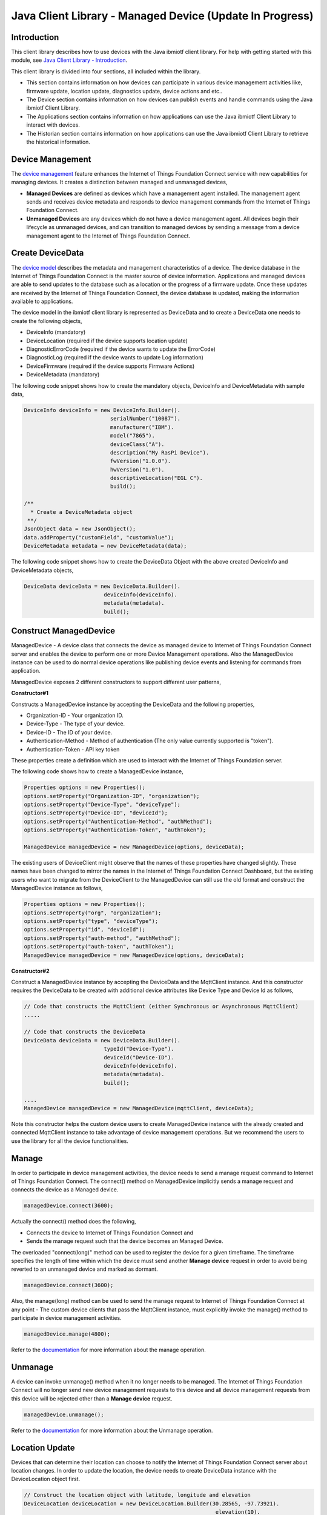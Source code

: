 ===============================================================================
Java Client Library - Managed Device (Update In Progress)
===============================================================================

Introduction
-------------------------------------------------------------------------------

This client library describes how to use devices with the Java ibmiotf client library. For help with getting started with this module, see `Java Client Library - Introduction <https://docs.internetofthings.ibmcloud.com/java/javaintro.html>`__. 

This client library is divided into four sections, all included within the library. 

* This section contains information on how devices can participate in various device management activities like, firmware update, location update, diagnostics update, device actions and etc..

* The Device section contains information on how devices can publish events and handle commands using the Java ibmiotf Client Library. 

* The Applications section contains information on how applications can use the Java ibmiotf Client Library to interact with devices. 

* The Historian section contains information on how applications can use the Java ibmiotf Client Library to retrieve the historical information.

Device Management
-------------------------------------------------------------------------------
The `device management <managedDevices://docs.internetofthings.ibmcloud.com/reference/device_mgmt.html>`__ feature enhances the Internet of Things Foundation Connect service with new capabilities for managing devices. It creates a distinction between managed and unmanaged devices,

* **Managed Devices** are defined as devices which have a management agent installed. The management agent sends and receives device metadata and responds to device management commands from the Internet of Things Foundation Connect. 
* **Unmanaged Devices** are any devices which do not have a device management agent. All devices begin their lifecycle as unmanaged devices, and can transition to managed devices by sending a message from a device management agent to the Internet of Things Foundation Connect. 

Create DeviceData
------------------------------------------------------------------------
The `device model <https://docs.internetofthings.ibmcloud.com/reference/device_model.html>`__ describes the metadata and management characteristics of a device. The device database in the Internet of Things Foundation Connect is the master source of device information. Applications and managed devices are able to send updates to the database such as a location or the progress of a firmware update. Once these updates are received by the Internet of Things Foundation Connect, the device database is updated, making the information available to applications.

The device model in the ibmiotf client library is represented as DeviceData and to create a DeviceData one needs to create the following objects,

* DeviceInfo (mandatory)
* DeviceLocation (required if the device supports location update)
* DiagnosticErrorCode (required if the device wants to update the ErrorCode)
* DiagnosticLog (required if the device wants to update Log information)
* DeviceFirmware (required if the device supports Firmware Actions)
* DeviceMetadata (mandatory)

The following code snippet shows how to create the mandatory objects, DeviceInfo and DeviceMetadata with sample data,

.. code:: java

     DeviceInfo deviceInfo = new DeviceInfo.Builder().
				serialNumber("10087").
				manufacturer("IBM").
				model("7865").
				deviceClass("A").
				description("My RasPi Device").
				fwVersion("1.0.0").
				hwVersion("1.0").
				descriptiveLocation("EGL C").
				build();
	
     /**
       * Create a DeviceMetadata object 
      **/
     JsonObject data = new JsonObject();
     data.addProperty("customField", "customValue");
     DeviceMetadata metadata = new DeviceMetadata(data);

The following code snippet shows how to create the DeviceData Object with the above created DeviceInfo and DeviceMetadata objects,

.. code:: java

	DeviceData deviceData = new DeviceData.Builder().
				 deviceInfo(deviceInfo).
				 metadata(metadata).
				 build();
Construct ManagedDevice
-------------------------------------------------------------------------------
ManagedDevice - A device class that connects the device as managed device to Internet of Things Foundation Connect server and enables the device to perform one or more Device Management operations. Also the ManagedDevice instance can be used to do normal device operations like publishing device events and listening for commands from application.

ManagedDevice exposes 2 different constructors to support different user patterns, 

**Constructor#1**

Constructs a ManagedDevice instance by accepting the DeviceData and the following properties,

* Organization-ID - Your organization ID.
* Device-Type - The type of your device.
* Device-ID - The ID of your device.
* Authentication-Method - Method of authentication (The only value currently supported is "token"). 
* Authentication-Token - API key token

These properties create a definition which are used to interact with the Internet of Things Foundation server. 

The following code shows how to create a ManagedDevice instance,

.. code:: java

	Properties options = new Properties();
	options.setProperty("Organization-ID", "organization");
	options.setProperty("Device-Type", "deviceType");
	options.setProperty("Device-ID", "deviceId");
	options.setProperty("Authentication-Method", "authMethod");
	options.setProperty("Authentication-Token", "authToken");
	
	ManagedDevice managedDevice = new ManagedDevice(options, deviceData);
 
The existing users of DeviceClient might observe that the names of these properties have changed slightly. These names have been changed to mirror the names in the Internet of Things Foundation Connect Dashboard, but the existing users who want to migrate from the DeviceClient to the ManagedDevice can still use the old format and construct the ManagedDevice instance as follows,

.. code:: java

	Properties options = new Properties();
	options.setProperty("org", "organization");
	options.setProperty("type", "deviceType");
	options.setProperty("id", "deviceId");
	options.setProperty("auth-method", "authMethod");
	options.setProperty("auth-token", "authToken");
	ManagedDevice managedDevice = new ManagedDevice(options, deviceData);

**Constructor#2**

Construct a ManagedDevice instance by accepting the DeviceData and the MqttClient instance. And this constructor requires the DeviceData to be created with additional device attributes like Device Type and Device Id as follows,

.. code:: java
	
	// Code that constructs the MqttClient (either Synchronous or Asynchronous MqttClient)
	.....
	
	// Code that constructs the DeviceData
	DeviceData deviceData = new DeviceData.Builder().
				 typeId("Device-Type").
				 deviceId("Device-ID").
				 deviceInfo(deviceInfo).
				 metadata(metadata).
				 build();
	
	....
	ManagedDevice managedDevice = new ManagedDevice(mqttClient, deviceData);
	
Note this constructor helps the custom device users to create ManagedDevice instance with the already created and connected MqttClient instance to take advantage of device management operations. But we recommend the users to use the library for all the device functionalities.

Manage	
------------------------------------------------------------------
In order to participate in device management activities, the device needs to send a manage request command to Internet of Things Foundation Connect. The connect() method on ManagedDevice implicitly sends a manage request and connects the device as a Managed device.

.. code:: java

	managedDevice.connect(3600);
	
Actually the connect() method does the following,

* Connects the device to Internet of Things Foundation Connect and
* Sends the manage request such that the device becomes an Managed Device.

The overloaded "connect(long)" method can be used to register the device for a given timeframe. The timeframe specifies the length of time within which the device must send another **Manage device** request in order to avoid being reverted to an unmanaged device and marked as dormant.

.. code:: java

	managedDevice.connect(3600);

Also, the manage(long) method can be used to send the manage request to Internet of Things Foundation Connect at any point - The custom device clients that pass the MqttClient instance, must explicitly invoke the manage() method to participate in device management activities.

.. code:: java

	managedDevice.manage(4800);

Refer to the `documentation <https://docs.internetofthings.ibmcloud.com/device_mgmt/operations/manage.html>`__ for more information about the manage operation.

Unmanage
-----------------------------------------------------

A device can invoke unmanage() method when it no longer needs to be managed. The Internet of Things Foundation Connect will no longer send new device management requests to this device and all device management requests from this device will be rejected other than a **Manage device** request.

.. code:: java

	managedDevice.unmanage();

Refer to the `documentation <https://docs.internetofthings.ibmcloud.com/device_mgmt/operations/manage.html>`__ for more information about the Unmanage operation.

Location Update
-----------------------------------------------------

Devices that can determine their location can choose to notify the Internet of Things Foundation Connect server about location changes. In order to update the location, the device needs to create DeviceData instance with the DeviceLocation object first.

.. code:: java

    // Construct the location object with latitude, longitude and elevation
    DeviceLocation deviceLocation = new DeviceLocation.Builder(30.28565, -97.73921).
								elevation(10).
								build();
    DeviceData deviceData = new DeviceData.Builder().
				 deviceInfo(deviceInfo).
				 deviceLocation(deviceLocation).
				 metadata(metadata).
				 build();
	
    
Once the device is connected to Internet of Things Foundation Connect, the location can be updated by invoking the following method,

.. code:: java

	int rc = deviceLocation.sendLocation();
	if(rc == 200) {
	    	System.out.println("Current location (" + deviceLocation.toString() + ")");
	} else {
            	System.err.println("Failed to update the location");
	}

Later, any new location can be easily updated by changing the properties of the DeviceLocation object,

.. code:: java

	int rc = deviceLocation.update(40.28, -98.33, 11);
	if(rc == 200) {
		System.out.println("Current location (" + deviceLocation.toString() + ")");
	} else {
		System.err.println("Failed to update the location");
	}

The update() method actually informs the Internet of Things Foundation Connect server about the new location.

**Listening for Location change**

As the location of the device can be updated using the the Internet of Things Foundation Connect ReST API, the library code updates the DeviceLocation object whenever it receives an update from the Internet of Things Foundation Connect. The device can listen for such a location change by adding itself as a property change listener in DeviceLocation object and query the properties whenever the location is changed.

.. code:: java

	// Add a listener for location change
	location.addPropertyChangeListener(this);
	
	...
	
	@Override
	public void propertyChange(PropertyChangeEvent evt) {
		System.out.println("Received a new location - "+evt.getNewValue());
	}

Refer to the `documentation <https://docs.internetofthings.ibmcloud.com/device_mgmt/operations/update.html>`__ for more information about the Location update.

Append / Clear ErrorCodes
-----------------------------------------------

Devices can choose to notify the Internet of Things Foundation Connect server about changes in their error status. In order to send the ErrorCodes the device needs to construct a DiagnosticErrorCode object as follows,

.. code:: java

	DiagnosticErrorCode errorCode = new DiagnosticErrorCode(0);
	
	DeviceData deviceData = new DeviceData.Builder().
				 deviceInfo(deviceInfo).
				 deviceErrorCode(errorCode).
				 metadata(metadata).
				 build();

Once the device is connected to Internet of Things Foundation Connect, the ErrorCode can be sent by calling the send() method as follows,

.. code:: java

	errorCode.send();

Later, any new ErrorCodes can be easily added to the Internet of Things Foundation Connect server by calling the append method as follows,

.. code:: java

	int rc = errorCode.append(500);
	if(rc == 200) {
		System.out.println("Current Errorcode (" + errorCode + ")");
	} else {
		System.out.println("Errorcode addition failed!");
	}

Also, the ErrorCodes can be cleared from Internet of Things Foundation Connect server by calling the clear() method as follows,

.. code:: java

	int rc = errorCode.clear();
	if(rc == 200) {
		System.out.println("ErrorCodes are cleared successfully!");
	} else {
		System.out.println("Failed to clear the ErrorCodes!");
	}

Append / Clear Log messages
-----------------------------
Devices can choose to notify the Internet of Things Foundation Connect server about changes by adding a new log entry. Log entry includes a log messages, its timestamp and severity, as well as an optional base64-encoded binary diagnostic data. In order to send log messages, the device needs to construct a DiagnosticLog object as follows,

.. code:: java

	DiagnosticLog log = new DiagnosticLog(
				"Simple Log Message", 
				new Date(),
				DiagnosticLog.LogSeverity.informational);
		
	DeviceData deviceData = new DeviceData.Builder().
				 deviceInfo(deviceInfo).
				 deviceLog(log).
				 metadata(metadata).
				 build();

Once the device is connected to Internet of Things Foundation Connect, the log message can be sent by calling the send() method as follows,

.. code:: java

	log.send();

Later, any new log messages can be easily added to the Internet of Things Foundation Connect server by calling the append method as follows,

.. code:: java

	int rc = log.append("sample log", new Date(), DiagnosticLog.LogSeverity.informational);
			
	if(rc == 200) {
		System.out.println("Current Log (" + log + ")");
	} else {
		System.out.println("Log Addition failed");
	}

Also, the ErrorCodes can be cleared from Internet of Things Foundation Connect server by calling the clear method as follows,

.. code:: java

	rc = log.clear();
	if(rc == 200) {
		System.out.println("Logs are cleared successfully");
	} else {
		System.out.println("Failed to clear the Logs")
	}	

The device diagnostics operations are intended to provide information on device errors, and does not provide diagnostic information relating to the devices connection to the Internet of Things Foundation Connect.

Refer to the `documentation <https://docs.internetofthings.ibmcloud.com/device_mgmt/operations/diagnostics.html>`__ for more information about the Diagnostics operation.

Firmware Actions
-------------------------------------------------------------
The firmware update process is separated into two distinct actions, 

* Downloading Firmware, and 
* Updating Firmware. 

The device needs to do the following activities to support Firmware Actions,

**1. Construct DeviceFirmware Object**

In order to perform Firmware actions the device needs to construct the DeviceFirmware object and add it to DeviceData as follows,

.. code:: java

	DeviceFirmware firmware = new DeviceFirmware.Builder().
				version("Firmware.version").
				name("Firmware.name").
				url("Firmware.url").
				verifier("Firmware.verifier").
				state(FirmwareState.IDLE).				
				build();
				
	DeviceData deviceData = new DeviceData.Builder().
				deviceInfo(deviceInfo).
				deviceFirmware(firmware).
				metadata(metadata).
				build();
	
	ManagedDevice managedDevice = new ManagedDevice(options, deviceData);
	managedDevice.connect();
		

The DeviceFirmware object represents the current firmware of the device and will be used to report the status of the Firmware Download and Firmware Update actions to Internet of Things Foundation Connect server.

**2. Inform the server about the Firmware action support**

The device needs to set the firmware action flag to true in order for the server to initiate the firmware request. This can be achieved by invoking a following method with a boolean value,

.. code:: java
	
	ManagedDevice managedDevice = new ManagedDevice(options, deviceData);
	managedDevice.supportsFirmwareActions(true);
	managedDevice.connect();
	
Note that the supportsFirmwareActions() method is called before the connect() method as the ManagedDevice sends a manage request as part of the connect() method. As part of manage request the ibmiotf client library informs the Internet of Things Foundation Connect server about the firmware action support and hence it needs to be added prior to calling connect() method.

Alternatively, the support can be added later as well followed by the manage request as follows,

.. code:: java

	ManagedDevice managedDevice = new ManagedDevice(options, deviceData);
    	managedDevice.connect();
    	...
    	managedDevice.supportsFirmwareActions(true);
    	managedDevice.manage(3600);
	
**3. Create the Firmware Action Handler**

In order to support the Firmware action, the device needs to create a handler and add it to ManagedDevice. The handler must extend a DeviceFirmwareHandler class and implement the following methods,

.. code:: java

	public abstract void downloadFirmware(DeviceFirmware deviceFirmware);
	public abstract void updateFirmware(DeviceFirmware deviceFirmware);

**3.1 Sample implementation of downloadFirmware**

The implementation must add logic to download the firmware and report the status of the download via DeviceFirmware object. If the Firmware Download operation is successful, then the state of the firmware to be set to DOWNLOADED and UpdateStatus should be set to SUCCESS.

If an error occurs during Firmware Download the state should be set to IDLE and updateStatus should be set to one of the error status values,

* OUT_OF_MEMORY
* CONNECTION_LOST
* INVALID_URI

A sample Firmware Download implementation for a Raspberry Pi device is shown below,

.. code:: java

	public void downloadFirmware(DeviceFirmware deviceFirmware) {
		boolean success = false;
		URL firmwareURL = null;
		URLConnection urlConnection = null;
		
		try {
			firmwareURL = new URL(deviceFirmware.getUrl());
			urlConnection = firmwareURL.openConnection();
			if(deviceFirmware.getName() != null) {
				downloadedFirmwareName = deviceFirmware.getName();
			} else {
				// use the timestamp as the name
				downloadedFirmwareName = "firmware_" +new Date().getTime()+".deb";
			}
			
			File file = new File(downloadedFirmwareName);
			BufferedInputStream bis = new BufferedInputStream(urlConnection.getInputStream());
			BufferedOutputStream bos = new BufferedOutputStream(new FileOutputStream(file.getName()));
			
			int data = bis.read();
			if(data != -1) {
				bos.write(data);
				byte[] block = new byte[1024];
				while (true) {
					int len = bis.read(block, 0, block.length);
					if(len != -1) {
						bos.write(block, 0, len);
					} else {
						break;
					}
				}
				bos.close();
				bis.close();
				success = true;
			} else {
				//There is no data to read, so set an error
				deviceFirmware.setUpdateStatus(FirmwareUpdateStatus.INVALID_URI);
			}
		} catch(MalformedURLException me) {
			// Invalid URL, so set the status to reflect the same,
			deviceFirmware.setUpdateStatus(FirmwareUpdateStatus.INVALID_URI);
		} catch (IOException e) {
			deviceFirmware.setUpdateStatus(FirmwareUpdateStatus.CONNECTION_LOST);
		} catch (OutOfMemoryError oom) {
			deviceFirmware.setUpdateStatus(FirmwareUpdateStatus.OUT_OF_MEMORY);
		}
		
		if(success == true) {
			deviceFirmware.setUpdateStatus(FirmwareUpdateStatus.SUCCESS);
			deviceFirmware.setState(FirmwareState.DOWNLOADED);
		} else {
			deviceFirmware.setState(FirmwareState.IDLE);
		}
	}

The complete code can be found in the device management sample `RasPiFirmwareHandlerSample <https://github.com/ibm-messaging/iot-java/blob/master/samples/iotfdevicemanagement/src/com/ibm/iotf/sample/devicemgmt/device/RasPiFirmwareHandlerSample.java>`__.

**3.2 Sample implementation of updateFirmware**

The implementation must add logic to install the downloaded firmware and report the status of the update via DeviceFirmware object. If the Firmware Update operation is successful, then the state of the firmware should to be set to IDLE and UpdateStatus should be set to SUCCESS. 

If an error occurs during Firmware Update, updateStatus should be set to one of the error status values,

* OUT_OF_MEMORY
* UNSUPPORTED_IMAGE
			
A sample Firmware Update implementation for a Raspberry Pi device is shown below,

.. code:: java
	
	public void updateFirmware(DeviceFirmware deviceFirmware) {
		try {
			ProcessBuilder pkgInstaller = null;
			Process p = null;
			pkgInstaller = new ProcessBuilder("sudo", "dpkg", "-i", downloadedFirmwareName);
			boolean success = false;
			try {
				p = pkgInstaller.start();
				boolean status = waitForCompletion(p, 5);
				if(status == false) {
					p.destroy();
					deviceFirmware.setUpdateStatus(FirmwareUpdateStatus.UNSUPPORTED_IMAGE);
					return;
				}
				System.out.println("Firmware Update command "+status);
				deviceFirmware.setUpdateStatus(FirmwareUpdateStatus.SUCCESS);
			} catch (IOException e) {
				e.printStackTrace();
				deviceFirmware.setUpdateStatus(FirmwareUpdateStatus.UNSUPPORTED_IMAGE);
			} catch (InterruptedException e) {
				e.printStackTrace();
				deviceFirmware.setUpdateStatus(FirmwareUpdateStatus.UNSUPPORTED_IMAGE);
			}
		} catch (OutOfMemoryError oom) {
			deviceFirmware.setUpdateStatus(FirmwareUpdateStatus.OUT_OF_MEMORY);
		}
	}

The complete code can be found in the device management sample `RasPiFirmwareHandlerSample <https://github.com/ibm-messaging/iot-java/blob/master/samples/iotfdevicemanagement/src/com/ibm/iotf/sample/devicemgmt/device/RasPiFirmwareHandlerSample.java>`__.

**4. Add the handler to ManagedDevice**

The created handler needs to be added to the ManagedDevice instance so that the ibmiotf client library invokes the corresponding method when there is a Firmware action request from Internet of Things Foundation Connect server.

.. code:: java

	DeviceFirmwareHandlerSample fwHandler = new DeviceFirmwareHandlerSample();
	deviceData.addFirmwareHandler(fwHandler);

Refer to `this page <https://docs.internetofthings.ibmcloud.com/device_mgmt/operations/firmware_actions.html>`__ for more information about the Firmware action.

Device Actions
------------------------------------
The Internet of Things Foundation Connect supports the following device actions,

* Reboot
* Factory Reset

The device needs to do the following activities to support Device Actions,

**1. Inform server about the Device Actions support**

In order to perform Reboot and Factory Reset, the device needs to inform the Internet of Things Foundation Connect server about its support first. This can achieved by invoking a following method with a boolean value,

.. code:: java
	
	ManagedDevice managedDevice = new ManagedDevice(options, deviceData);
	managedDevice.supportsDeviceActions(true);
	managedDevice.connect();
	
Note that the supportsDeviceActions() method is called before the connect() method as the ManagedDevice sends a manage request as part of the connect() method. As part of manage request the ibmiotf client library informs the Internet of Things Server about the device action support and hence it needs to be added prior to calling connect() method.

Alternatively, the support can be added later as well followed by the manage request as follows,

.. code:: java

	ManagedDevice managedDevice = new ManagedDevice(options, deviceData);
    	managedDevice.connect();
    	...
    	managedDevice.supportsDeviceActions(true);
    	managedDevice.manage(3600);
	
**2. Create the Device Action Handler**

In order to support the device action, the device needs to create a handler and add it to ManagedDevice. The handler must extend a DeviceActionHandler class and provide implementation for the following methods,

.. code:: java

	public abstract void handleReboot(DeviceAction action);
	public abstract void handleFactoryReset(DeviceAction action);

**2.1 Sample implementation of handleReboot**

The implementation must add a logic to reboot the device and report the status of the reboot via DeviceAction object. The device needs to update the status along with a optional message only when there is a failure (because the successful operation reboots the device and the device code will not have a control to update the Internet of Things Foundation Connect server). A sample reboot implementation for a Raspberry Pi device is shown below,

.. code:: java

	public void handleReboot(DeviceAction action) {
		ProcessBuilder processBuilder = null;
		Process p = null;
		processBuilder = new ProcessBuilder("sudo", "shutdown", "-r", "now");
		boolean status = false;
		try {
			p = processBuilder.start();
			// wait for say 2 minutes before giving it up
			status = waitForCompletion(p, 2);
		} catch (IOException e) {
			action.setMessage(e.getMessage());
		} catch (InterruptedException e) {
			action.setMessage(e.getMessage());
		}
		if(status == false) {
			action.setStatus(DeviceAction.Status.FAILED);
		}
	}

The complete code can be found in the device management sample `DeviceActionHandlerSample <https://github.com/ibm-messaging/iot-java/blob/master/samples/iotfdevicemanagement/src/com/ibm/iotf/sample/devicemgmt/device/DeviceActionHandlerSample.java>`__.

**2.2 Sample implementation of handleFactoryReset**

The implementation must add a logic to reset the device to factory settings and report the status via DeviceAction object. The device needs to update the status along with a optional message only when there is a failure (because as part of this process, the device reboots and the device will not have a control to update status to Internet of Things Foundation Connect server). The skeleton of the Factory Reset implementation is shown below,

.. code:: java
	
	public void handleFactoryReset(DeviceAction action) {
		try {
			// code to perform Factory reset
		} catch (IOException e) {
			action.setMessage(e.getMessage());
		}
		if(status == false) {
			action.setStatus(DeviceAction.Status.FAILED);
		}
	}

**3. Add the handler to ManagedDevice**

The created handler needs to be added to the ManagedDevice instance so that the ibmiotf client library invokes the corresponding method when there is a device action request from Internet of Things Foundation Connect server.

.. code:: java

	DeviceActionHandlerSample actionHandler = new DeviceActionHandlerSample();
	deviceData.addDeviceActionHandler(actionHandler);

Refer to `this page <https://docs.internetofthings.ibmcloud.com/device_mgmt/operations/device_actions.html>`__ for more information about the Device Action.

Listen for Device attribute changes
-----------------------------------------------------------------

This ibmiotf client library updates the corresponding objects whenever there is an update request from the Internet of Things Foundation Connect Server, these update requests are initiated by the application either directly or indirectly (Firmware Update) via the Internet of Things Foundation Connect ReST API. Apart from updating these attributes, the library provides a mechanism where the device can be notified whenever a device attribute is updated.

Attributes that can be updated by this operation are location, metadata, device information and firmware.

In order to get notified, the device needs to add a property change listener on those objects that it is interested,

.. code:: java

	deviceLocation.addPropertyChangeListener(listener);
	firmware.addPropertyChangeListener(listener);
	deviceInfo.addPropertyChangeListener(listener);
	metadata.addPropertyChangeListener(listener);
	
Also, the device needs to implement the propertyChange() method where it receives the notification. A sample implementation is as follows,

.. code:: java

	public void propertyChange(PropertyChangeEvent evt) {
		if(evt.getNewValue() == null) {
			return;
		}
		Object value = (Object) evt.getNewValue();
		
		switch(evt.getPropertyName()) {
			case "metadata":
				DeviceMetadata metadata = (DeviceMetadata) value;
				System.out.println("Received an updated metadata -- "+ metadata);
				break;
			
			case "location":
				DeviceLocation location = (DeviceLocation) value;
				System.out.println("Received an updated location -- "+ location);
				break;
			
			case "deviceInfo":
				DeviceInfo info = (DeviceInfo) value;
				System.out.println("Received an updated device info -- "+ info);
				break;
				
			case "mgmt.firmware":
				DeviceFirmware firmware = (DeviceFirmware) value;
				System.out.println("Received an updated device firmware -- "+ firmware);
				break;		
		}
	}

Refer to `this page <https://docs.internetofthings.ibmcloud.com/device_mgmt/operations/update.html>`__ for more information about updating the device attributes.

Examples
-------------
* `SampleRasPiDMAgent <https://github.com/ibm-messaging/iot-java/blob/master/samples/iotfdevicemanagement/src/com/ibm/iotf/sample/devicemgmt/device/SampleRasPiDMAgent.java>`__ - A sample agent code that shows how to perform various device management operations on Raspberry Pi
* `SampleRasPiManagedDevice <https://github.com/ibm-messaging/iot-java/blob/master/samples/iotfdevicemanagement/src/com/ibm/iotf/sample/devicemgmt/device/SampleRasPiManagedDevice.java>`__ - A sample code that shows how one can perform both device operations and management operations
* `SampleRasPiDMAgentWithCustomMqttAsyncClient <https://github.com/ibm-messaging/iot-java/blob/master/samples/iotfdevicemanagement/src/com/ibm/iotf/sample/devicemgmt/device/SampleRasPiDMAgentWithCustomMqttAsyncClient.java>`__ - A sample agent code with custom MqttAsyncClient
* `SampleRasPiDMAgentWithCustomMqttClient <https://github.com/ibm-messaging/iot-java/blob/master/samples/iotfdevicemanagement/src/com/ibm/iotf/sample/devicemgmt/device/SampleRasPiDMAgentWithCustomMqttClient.java>`__ - A sample agent code with custom MqttClient
* `RasPiFirmwareHandlerSample <https://github.com/ibm-messaging/iot-java/blob/master/samples/iotfdevicemanagement/src/com/ibm/iotf/sample/devicemgmt/device/RasPiFirmwareHandlerSample.java>`__ - A sample implementation of FirmwareHandler for Raspberry Pi
* `DeviceActionHandlerSample <https://github.com/ibm-messaging/iot-java/blob/master/samples/iotfdevicemanagement/src/com/ibm/iotf/sample/devicemgmt/device/DeviceActionHandlerSample.java>`__ - A sample implementation of DeviceActionHandler
* `ManagedDeviceWithLifetimeSample <https://github.com/ibm-messaging/iot-java/blob/master/samples/iotfdevicemanagement/src/com/ibm/iotf/sample/devicemgmt/device/ManagedDeviceWithLifetimeSample.java>`__ - A sample that shows how to send regular manage request with lifetime specified
* `DeviceAttributesUpdateListenerSample <https://github.com/ibm-messaging/iot-java/blob/master/samples/iotfdevicemanagement/src/com/ibm/iotf/sample/devicemgmt/device/DeviceAttributesUpdateListenerSample.java>`__ - A sample listener code that shows how to listen for a various device attribute changes 
* `NonBlockingDiagnosticsErrorCodeUpdateSample <https://github.com/ibm-messaging/iot-java/blob/master/samples/iotfdevicemanagement/src/com/ibm/iotf/sample/devicemgmt/device/NonBlockingDiagnosticsErrorCodeUpdateSample.java>`__ - A sample that shows how to add ErrorCode without waiting for response from the server

Recipe
----------

Refer to `the recipe <https://developer.ibm.com/recipes/tutorials/connect-raspberry-pi-as-managed-device-to-ibm-iot-foundation/>`__ that shows how to connect the Raspberry Pi device as managed device to Internet of Things Foundation Connect to perform various device management operations in step by step using this client library.
